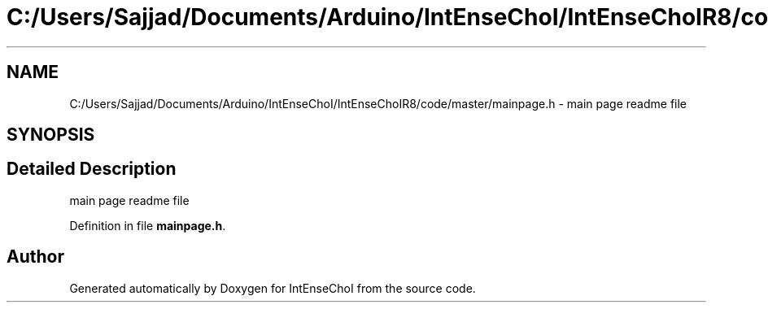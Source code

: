 .TH "C:/Users/Sajjad/Documents/Arduino/IntEnseChoI/IntEnseChoIR8/code/master/mainpage.h" 3 "Mon Aug 5 2019" "IntEnseChoI" \" -*- nroff -*-
.ad l
.nh
.SH NAME
C:/Users/Sajjad/Documents/Arduino/IntEnseChoI/IntEnseChoIR8/code/master/mainpage.h \- main page readme file  

.SH SYNOPSIS
.br
.PP
.SH "Detailed Description"
.PP 
main page readme file 


.PP
Definition in file \fBmainpage\&.h\fP\&.
.SH "Author"
.PP 
Generated automatically by Doxygen for IntEnseChoI from the source code\&.
